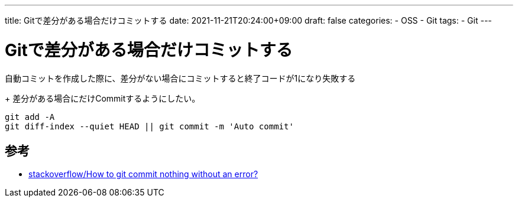 ---
title: Gitで差分がある場合だけコミットする
date: 2021-11-21T20:24:00+09:00
draft: false
categories:
  - OSS
  - Git
tags:
  - Git
---

= Gitで差分がある場合だけコミットする

自動コミットを作成した際に、差分がない場合にコミットすると終了コードが1になり失敗する
+
差分がある場合にだけCommitするようにしたい。

[source,bash]
----
git add -A
git diff-index --quiet HEAD || git commit -m 'Auto commit'
----

== 参考

* https://stackoverflow.com/questions/8123674/how-to-git-commit-nothing-without-an-error[stackoverflow/How to git commit nothing without an error?]
